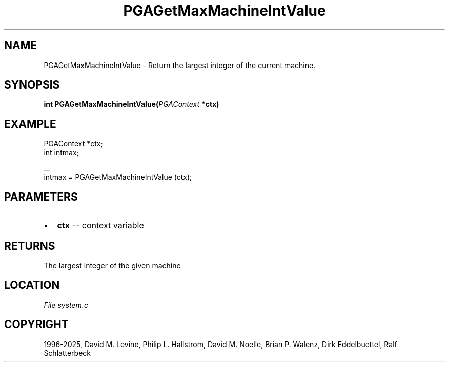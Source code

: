 .\" Man page generated from reStructuredText.
.
.
.nr rst2man-indent-level 0
.
.de1 rstReportMargin
\\$1 \\n[an-margin]
level \\n[rst2man-indent-level]
level margin: \\n[rst2man-indent\\n[rst2man-indent-level]]
-
\\n[rst2man-indent0]
\\n[rst2man-indent1]
\\n[rst2man-indent2]
..
.de1 INDENT
.\" .rstReportMargin pre:
. RS \\$1
. nr rst2man-indent\\n[rst2man-indent-level] \\n[an-margin]
. nr rst2man-indent-level +1
.\" .rstReportMargin post:
..
.de UNINDENT
. RE
.\" indent \\n[an-margin]
.\" old: \\n[rst2man-indent\\n[rst2man-indent-level]]
.nr rst2man-indent-level -1
.\" new: \\n[rst2man-indent\\n[rst2man-indent-level]]
.in \\n[rst2man-indent\\n[rst2man-indent-level]]u
..
.TH "PGAGetMaxMachineIntValue" "3" "2025-04-19" "" "PGAPack"
.SH NAME
PGAGetMaxMachineIntValue \- Return the largest integer of the current machine. 
.SH SYNOPSIS
.B int PGAGetMaxMachineIntValue(\fI\%PGAContext\fP *ctx) 
.sp
.SH EXAMPLE
.sp
.EX
PGAContext *ctx;
int intmax;

\&...
intmax = PGAGetMaxMachineIntValue (ctx);
.EE

 
.SH PARAMETERS
.IP \(bu 2
\fBctx\fP \-\- context variable 
.SH RETURNS
The largest integer of the given machine
.SH LOCATION
\fI\%File system.c\fP
.SH COPYRIGHT
1996-2025, David M. Levine, Philip L. Hallstrom, David M. Noelle, Brian P. Walenz, Dirk Eddelbuettel, Ralf Schlatterbeck
.\" Generated by docutils manpage writer.
.

